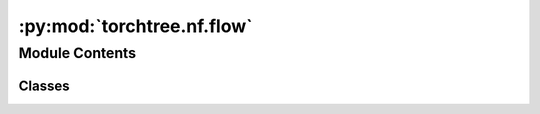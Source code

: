 :py:mod:`torchtree.nf.flow`
===========================

.. py:module:: torchtree.nf.flow


Module Contents
---------------

Classes
~~~~~~~

.. autoapisummary::

   torchtree.nf.flow.NormalizingFlow




.. py:class:: NormalizingFlow(id_: str, x: Union[torchtree.core.abstractparameter.AbstractParameter, list[torchtree.core.abstractparameter.AbstractParameter]], base: torchtree.distributions.distributions.Distribution, modules: list[torchtree.nn.module.Module], dtype=None, device=None)

   Bases: :py:obj:`torchtree.distributions.distributions.DistributionModel`

   Class for normalizing flows.

   :param id_: ID of object
   :type id_: str or None
   :param x: parameter or list of parameters
   :type x: List[Parameter]
   :param Distribution base: base distribution
   :param modules: list of transformations
   :type modules: List[Module]

   .. py:method:: forward(x: torch.Tensor) -> tuple[torch.Tensor, torch.Tensor]


   .. py:method:: apply_flow(sample_shape: torch.Size)


   .. py:method:: sample(sample_shape=Size()) -> None

      Generates a sample_shape shaped sample or sample_shape shaped batch of
      samples if the distribution parameters are batched.


   .. py:method:: rsample(sample_shape=Size()) -> None

      Generates a sample_shape shaped reparameterized sample or sample_shape
      shaped batch of reparameterized samples if the distribution parameters
      are batched.


   .. py:method:: log_prob(x: Union[list[torchtree.core.abstractparameter.AbstractParameter], torchtree.core.abstractparameter.AbstractParameter] = None) -> torch.Tensor

      Returns the log of the probability density/mass function evaluated at x.

      :param Parameter x: value to evaluate
      :return: log probability
      :rtype: Tensor


   .. py:method:: entropy() -> torch.Tensor

      Returns entropy of distribution, batched over batch_shape.

      :return: Tensor of shape batch_shape.
      :rtype: Tensor


   .. py:method:: parameters() -> list[torchtree.core.abstractparameter.AbstractParameter]

      Returns parameters of instance Parameter.


   .. py:method:: to(*args, **kwargs) -> None


   .. py:method:: cuda(device: Optional[Union[int, torch.device]] = None) -> None


   .. py:method:: cpu() -> None


   .. py:method:: from_json(data: dict[str, any], dic: dict[str, any]) -> NormalizingFlow
      :classmethod:

      Create a Flow object.

      :param data: json representation of Flow object.
      :param dic: dictionary containing additional objects that can be
       referenced in data.

      :return: a :class:`~torchtree.nn.flow.NormalizingFlow` object.
      :rtype: NormalizingFlow



